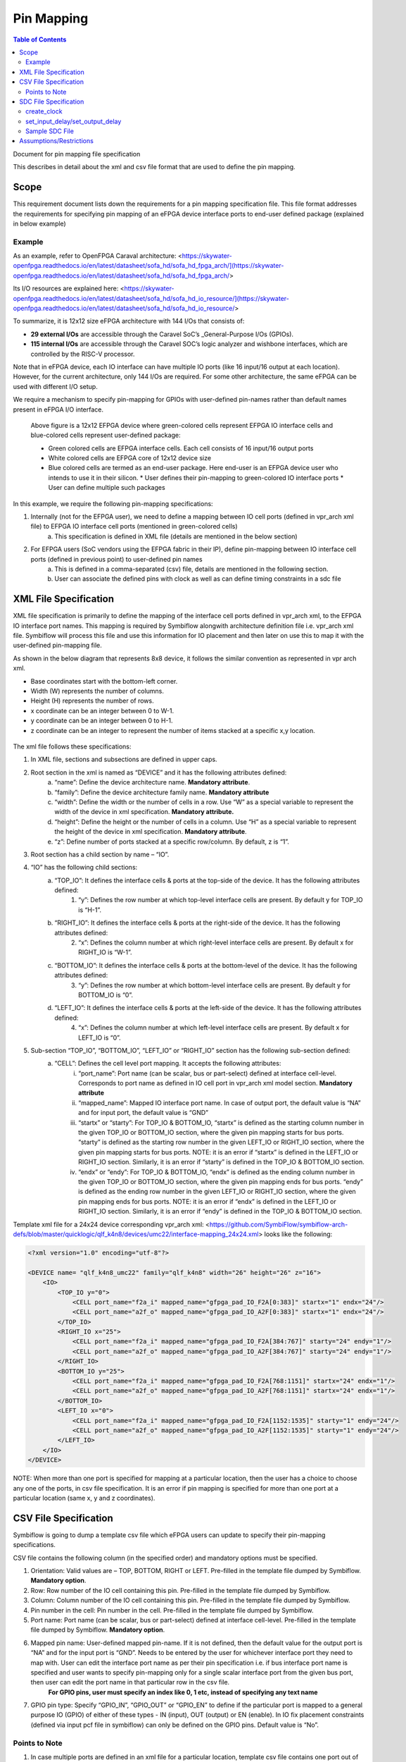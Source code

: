 Pin Mapping
###########

.. contents:: Table of Contents
    :depth: 2


Document for pin mapping file specification

This describes in detail about the xml and csv file format that are used to define the pin mapping.

Scope
********

This requirement document lists down the requirements for a pin mapping specification file. This file format addresses the requirements for specifying pin mapping of an eFPGA device interface ports to end-user defined package (explained in below example)

Example
============

As an example, refer to OpenFPGA Caraval architecture: <https://skywater-openfpga.readthedocs.io/en/latest/datasheet/sofa_hd/sofa_hd_fpga_arch/](https://skywater-openfpga.readthedocs.io/en/latest/datasheet/sofa_hd/sofa_hd_fpga_arch/>

Its I/O resources are explained here: <https://skywater-openfpga.readthedocs.io/en/latest/datasheet/sofa_hd/sofa_hd_io_resource/](https://skywater-openfpga.readthedocs.io/en/latest/datasheet/sofa_hd/sofa_hd_io_resource/>

To summarize, it is 12x12 size eFPGA architecture with 144 I/Os that consists of:

*   **29 external I/Os** are accessible through the Caravel SoC’s _General-Purpose I/Os (GPIOs).
*   **115 internal I/Os** are accessible through the Caravel SOC’s logic analyzer and wishbone interfaces, which are controlled by the RISC-V processor.

Note that in eFPGA device, each IO interface can have multiple IO ports (like 16 input/16 output at each location). However, for the current architecture, only 144 I/Os are required. For some other architecture, the same eFPGA can be used with different I/O setup. 

We require a mechanism to specify pin-mapping for GPIOs with user-defined pin-names rather than default names present in eFPGA I/O interface. 

.. figure:: image1.png
    :scale: 80 %
    :alt: 12x12 eFPGA Device

    Above figure is a 12x12 EFPGA device where green-colored cells represent EFPGA IO interface cells and blue-colored cells represent user-defined package:

    *   Green colored cells are EFPGA interface cells. Each cell consists of 16 input/16 output ports
    *   White colored cells are EFPGA core of 12x12 device size
    *   Blue colored cells are termed as an end-user package. Here end-user is an EFPGA device user who intends to use it in their silicon.
        *   User defines their pin-mapping to green-colored IO interface ports
        *   User can define multiple such packages

In this example, we require the following pin-mapping specifications:


1. Internally (not for the EFPGA user), we need to define a mapping between IO cell ports (defined in vpr_arch xml file) to EFPGA IO interface cell ports (mentioned in green-colored cells)
    a. This specification is defined in XML file (details are mentioned in the below section)
2. For EFPGA users (SoC vendors using the EFPGA fabric in their IP), define pin-mapping between IO interface cell ports (defined in previous point) to user-defined pin names
    a. This is defined in a comma-separated (csv) file, details are mentioned in the following section.
    b. User can associate the defined pins with clock as well as can define timing constraints in a sdc file

XML File Specification
*************************

XML file specification is primarily to define the mapping of the interface cell ports defined in vpr_arch xml, to the EFPGA IO interface port names. This mapping is required by Symbiflow alongwith architecture definition file i.e. vpr_arch xml file. Symbiflow will process this file and use this information for IO placement and then later on use this to map it with the user-defined pin-mapping file.

As shown in the below diagram that represents 8x8 device, it follows the similar convention as represented in vpr arch xml. 

*   Base coordinates start with the bottom-left corner. 
*   Width (W) represents the number of columns. 
*   Height (H) represents the number of rows.
*   x coordinate can be an integer between 0 to W-1.
*   y coordinate can be an integer between 0 to H-1.
*   z coordinate can be an integer to represent the number of items stacked at a specific x,y location.


.. figure:: image2.png
    :scale: 80 %
    :alt: 8x8 eFPGA Device

The xml file follows these specifications:

1. In XML file, sections and subsections are defined in upper caps. 
2. Root section in the xml is named as “DEVICE” and it has the following attributes defined:
    a. “name”: Define the device architecture name. **Mandatory attribute**.
    b. “family”: Define the device architecture family name. **Mandatory attribute**
    c. “width”: Define the width or the number of cells in a row. Use “W” as a special variable to represent the width of the device in xml specification. **Mandatory attribute.**
    d. “height”: Define the height or the number of cells in a column. Use “H” as a special variable to represent the height of the device in xml specification. **Mandatory attribute**.
    e. “z”: Define number of ports stacked at a specific row/column. By default, z is “1”.
3. Root section has a child section by name – “IO”.
4. “IO” has the following child sections:
    a. “TOP_IO”: It defines the interface cells & ports at the top-side of the device. It has the following attributes defined:
        1. “y”: Defines the row number at which top-level interface cells are present. By default y for TOP_IO is “H-1”.
    b. “RIGHT_IO”: It defines the interface cells & ports at the right-side of the device. It has the following attributes defined:
        2. “x”: Defines the column number at which right-level interface cells are present. By default x for RIGHT_IO is “W-1”.
    c. “BOTTOM_IO”: It defines the interface cells & ports at the bottom-level of the device. It has the following attributes defined:
        3. “y”: Defines the row number at which bottom-level interface cells are present. By default y for BOTTOM_IO is “0”.
    d. “LEFT_IO”: It defines the interface cells & ports at the left-side of the device. It has the following attributes defined:
        4. “x”: Defines the column number at which left-level interface cells are present. By default x for LEFT_IO is “0”.
5. Sub-section “TOP_IO”, “BOTTOM_IO”, “LEFT_IO” or “RIGHT_IO” section has the following sub-section defined:
    a. “CELL”: Defines the cell level port mapping. It accepts the following attributes:
        i. “port_name”: Port name (can be scalar, bus or part-select) defined at interface cell-level. Corresponds to port name as defined in IO cell port in   vpr_arch xml model section. **Mandatory attribute**
        ii. “mapped_name”: Mapped IO interface port name. In case of output port, the default value is “NA” and for input port, the default value is “GND”
        iii. “startx” or “starty”: For TOP_IO & BOTTOM_IO, “startx” is defined as the starting column number in the given TOP_IO or BOTTOM_IO section, where the given pin mapping starts for bus ports. “starty” is defined as the starting row number in the given LEFT_IO or RIGHT_IO section, where the given pin mapping starts for bus ports. NOTE: it is an error if “startx” is defined in the LEFT_IO or RIGHT_IO section. Similarly, it is an error if “starty” is defined in the TOP_IO & BOTTOM_IO section.
        iv. “endx” or “endy”: For TOP_IO & BOTTOM_IO, “endx” is defined as the ending column number in the given TOP_IO or BOTTOM_IO section, where the given pin mapping ends for bus ports. “endy” is defined as the ending row number in the given LEFT_IO or RIGHT_IO section, where the given pin mapping ends for bus ports. NOTE: it is an error if “endx” is defined in the LEFT_IO or RIGHT_IO section. Similarly, it is an error if “endy” is defined in the TOP_IO & BOTTOM_IO section.

Template xml file for a 24x24 device corresponding vpr_arch xml: <https://github.com/SymbiFlow/symbiflow-arch-defs/blob/master/quicklogic/qlf_k4n8/devices/umc22/interface-mapping_24x24.xml> looks like the following: 

.. code-block:: xml

    <?xml version="1.0" encoding="utf-8"?>

    <DEVICE name= "qlf_k4n8_umc22" family="qlf_k4n8" width="26" height="26" z="16">
        <IO>
            <TOP_IO y="0">
                <CELL port_name="f2a_i" mapped_name="gfpga_pad_IO_F2A[0:383]" startx="1" endx="24"/>
                <CELL port_name="a2f_o" mapped_name="gfpga_pad_IO_A2F[0:383]" startx="1" endx="24"/>
            </TOP_IO>
            <RIGHT_IO x="25">
                <CELL port_name="f2a_i" mapped_name="gfpga_pad_IO_F2A[384:767]" starty="24" endy="1"/>
                <CELL port_name="a2f_o" mapped_name="gfpga_pad_IO_A2F[384:767]" starty="24" endy="1"/>
            </RIGHT_IO>
            <BOTTOM_IO y="25">
                <CELL port_name="f2a_i" mapped_name="gfpga_pad_IO_F2A[768:1151]" startx="24" endx="1"/>
                <CELL port_name="a2f_o" mapped_name="gfpga_pad_IO_A2F[768:1151]" startx="24" endx="1"/>
            </BOTTOM_IO>
            <LEFT_IO x="0">
                <CELL port_name="f2a_i" mapped_name="gfpga_pad_IO_F2A[1152:1535]" starty="1" endy="24"/>
                <CELL port_name="a2f_o" mapped_name="gfpga_pad_IO_A2F[1152:1535]" starty="1" endy="24"/>
            </LEFT_IO>
        </IO>
    </DEVICE>

NOTE: When more than one port is specified for mapping at a particular location, then the user has a choice to choose any one of the ports, in csv file specification. It is an error if pin mapping is specified for more than one port at a particular location (same x, y and z coordinates).



CSV File Specification
*************************

Symbiflow is going to dump a template csv file which eFPGA users can update to specify their pin-mapping specifications. 

CSV file contains the following column (in the specified order) and mandatory options must be specified.


1. Orientation: Valid values are – TOP, BOTTOM, RIGHT or LEFT. Pre-filled in the template file dumped by Symbiflow. **Mandatory option**.
2. Row: Row number of the IO cell containing this pin. Pre-filled in the template file dumped by Symbiflow. 
3. Column: Column number of the IO cell containing this pin. Pre-filled in the template file dumped by Symbiflow. 
4. Pin number in the cell: Pin number in the cell. Pre-filled in the template file dumped by Symbiflow. 
5. Port name: Port name (can be scalar, bus or part-select) defined at interface cell-level. Pre-filled in the template file dumped by Symbiflow. **Mandatory option**.
6. Mapped pin name: User-defined mapped pin-name. If it is not defined, then the default value for the output port is “NA” and for the input port is “GND”. Needs to be entered by the user for whichever interface port they need to map with. User can edit the interface port name as per their pin specification i.e. if bus interface port name is specified and user wants to specify pin-mapping only for a single scalar interface port from the given bus port, then user can edit the port name in that particular row in the csv file.
    **For GPIO pins, user must specify an index like 0, 1 etc, instead of specifying any text name**
7. GPIO pin type: Specify “GPIO_IN”, “GPIO_OUT” or “GPIO_EN” to define if the particular port is mapped to a general purpose IO (GPIO) of either of these types - IN (input), OUT (output) or EN (enable). In IO fix placement constraints (defined via input pcf file in symbiflow) can only be defined on the GPIO pins. Default value is “No”. 

Points to Note
==============

1. In case multiple ports are defined in an xml file for a particular location, template csv file contains one port out of those specified ports at a particular location. Users can choose mapping for that port specified in the csv file OR may choose another port from the xml file for specifying a pin-mapping at that location.
2. It is an error if more than one port is specified in a csv file at a specific location (same x, y and z coordinates).
3. If a user specifies bus-port specification in the csv file for pin-mapping, then it is not required to specify row, column or pin_num_in_cell for that bus-port. 
4. If a user specifies scalar-port specification in the csv file for pin-mapping, then also it is not mandatory to specify row, column or pin_num_in_cell. They are mentioned in the template csv files for users to visualize the port location and decide on pin-mapping.
5. Users must specify package name as the csv file name i.e. in file  <PACKAGE>.csv, <PACKAGE> is considered as the package name for the pin-mapping specification provided in this csv file. 

Template csv file that Symbiflow is going to dump out for a 32x32 looks like the following:

NOTE: at a specific location either A2F or F2A signal can be mapped but not both. For example, both gfpga_pad_IO_F2A[0] (output port) & gfpga_pad_IO_A2F[0] (input port) cannot have pin-mapping defined. Symbiflow validates and gives an error if multiple port mappings specified at a specific location.

Below is the generated template csv file for a 4x4 device. It contains a gfpga_pad_IO_A2F port but users can alternatively use gfpga_pad_IO_F2A at any location for pin-mapping.

    **orientation,row,col,pin_num_in_cell,port_name,mapped_pin,GPIO_type**

    TOP,0,1,0,gfpga_pad_IO_A2F[0],

    TOP,0,1,1,gfpga_pad_IO_A2F[1],

    TOP,0,2,0,gfpga_pad_IO_A2F[2],

    TOP,0,2,1,gfpga_pad_IO_A2F[3],

    TOP,0,3,0,gfpga_pad_IO_A2F[4],

    TOP,0,3,1,gfpga_pad_IO_A2F[5],

    TOP,0,4,0,gfpga_pad_IO_A2F[6],

    TOP,0,4,1,gfpga_pad_IO_A2F[7],

    BOTTOM,5,4,0,gfpga_pad_IO_A2F[16],

    BOTTOM,5,4,1,gfpga_pad_IO_A2F[17],

    BOTTOM,5,3,0,gfpga_pad_IO_A2F[18],

    BOTTOM,5,3,1,gfpga_pad_IO_A2F[19],

    BOTTOM,5,2,0,gfpga_pad_IO_A2F[20],

    BOTTOM,5,2,1,gfpga_pad_IO_A2F[21],

    BOTTOM,5,1,0,gfpga_pad_IO_A2F[22],

    BOTTOM,5,1,1,gfpga_pad_IO_A2F[23],

    LEFT,1,0,0,gfpga_pad_IO_A2F[24],

    LEFT,1,0,1,gfpga_pad_IO_A2F[25],

    LEFT,2,0,0,gfpga_pad_IO_A2F[26],

    LEFT,2,0,1,gfpga_pad_IO_A2F[27],

    LEFT,3,0,0,gfpga_pad_IO_A2F[28],

    LEFT,3,0,1,gfpga_pad_IO_A2F[29],

    LEFT,4,0,0,gfpga_pad_IO_A2F[30],

    LEFT,4,0,1,gfpga_pad_IO_A2F[31],

    RIGHT,4,5,0,gfpga_pad_IO_A2F[8],

    RIGHT,4,5,1,gfpga_pad_IO_A2F[9],

    RIGHT,3,5,0,gfpga_pad_IO_A2F[10],

    RIGHT,3,5,1,gfpga_pad_IO_A2F[11],

    RIGHT,2,5,0,gfpga_pad_IO_A2F[12],

    RIGHT,2,5,1,gfpga_pad_IO_A2F[13],

    RIGHT,1,5,0,gfpga_pad_IO_A2F[14],

    RIGHT,1,5,1,gfpga_pad_IO_A2F[15],

Users can take the above mentioned csv file and update it in the following manner to define their pin-mapping. Users can specify only those rows where a pin-mapping is specified. It is optional to specify other rows where no pin-mapping is specified. CSV file named as: ‘PACK_4x4.csv’ is defined as follows:

    **orientation,row,col,pin_num_in_cell,port_name,mapped_pin,GPIO_type**

    TOP,,,,gfpga_pad_IO_F2A[1:4],user_out_T[0:3], 

    TOP,0,3,1,gfpga_pad_IO_A2F[5],0,GPIO_IN
    
    TOP,0,4,0,gfpga_pad_IO_F2A[6],0,GPIO_OUT
    
    TOP,0,4,1,gfpga_pad_IO_F2A[7],0,GPIO_EN
    
    BOTTOM,,,,gfpga_pad_IO_F2A[16:18],user_out_B[2:0],
    
    BOTTOM,5,2,0,gfpga_pad_IO_A2F[20],1,GPIO_IN
    
    BOTTOM,5,2,1,gfpga_pad_IO_F2A[21],1,GPIO_OUT
    
    BOTTOM,5,1,0,gfpga_pad_IO_F2A[22],1,GPIO_EN

Note: in the above example, the first row represents the pin-mapping with bus-ports. In this row, gfpga_pad_IO_F2A[1:4] is mapped to user-defined pins: user_out_T[0:3] such that gfpga_pad_IO_F2A[1] is mapped to user_out_T[0], gfpga_pad_IO_F2A[2] is mapped to user_out_T[1] and so on.


SDC File Specification
*************************

In case of eFPGA flow, the user needs to provide SDC timing constraints on the mapped pin name (to eFPGA interface ports). 

SDC File can be specified as input with timing constraints applied on the mapped user-defined pins.

Following are the SDC commands used for specifying the I/O constraints. 

You can read about these commands in more detail at: <https://docs.verilogtorouting.org/en/latest/vpr/sdc_commands/>

create_clock
============

This constraint creates a design clock and defines its characteristics. Clock characteristics include clock name, clock period, waveform, and clock source.

**Syntax`: create_clock -name clockName -period period_float_values [-waveform edge_list] source`**

**Example`: create_clock -period 2.0 -name CLK [get_ports clk]`**

This example generates a clock named CLK, whose clock period is 2.0ns and the clock source is available at the clk port. The clock edges are 0.0 and 1.0, respectively.


set_input_delay/set_output_delay
================================

Use` set_input_delay` if you want timing paths from input I/Os analyzed, and` set_output_delay` if you want timing paths to output I/Os analyzed.

These commands constrain each I/O pad specified after` get_ports` to be timing-equivalent to a register clocked on the clock specified after `-clock`. This can be either a clock signal in your design or a virtual clock that does not exist in the design but which is used only to specify the timing of I/Os.

The specified delays are added to I/O timing paths and can be used to model board level delays.

This constraint sets the external minimum or maximum arrival time for the design or device input pin with respect to the specified reference clock. This constraint can be used to perform timing analysis from an external source to the next sequential element that is in eFPGA. Since the element is in eFPGA, the user can constrain the design at the eFPGA input.

**Syntax`: set_input_delay delay_float_value -clock ref_clock [-max] [-min] [-clock_fall] input_port/pin_list`**

**Example`: set_input_delay 2.0 -max [get_ports {IN}]`**

This example sets the input delay of 2.0 ns at the default input port and sets the maximum delay.

**Syntax`: set_output_delay delay_float_value -clock ref_clock [-max] [-min] [-clock_fall] output_port_list`**

**Example`: set_output_delay 1.0 -max [get_ports {count[0]}]`**

This example sets the output delay to 1.0ns at the count[0] port and sets the maximum delay.


Sample SDC File
===============

Sample SDC file looks like the following:
    
    create_clock -name SYS_CLK_0 -period 10 -waveform { 0 5} [get_ports SYS_CLK_0]

    create_clock -name SYS_CLK_1 -period 10 -waveform { 0 5} [get_ports SYS_CLK_1]

    create_clock -name SYS_CLK_2 -period 10 -waveform { 0 5} [get_ports SYS_CLK_2]

    create_clock -name SYS_CLK_3 -period 10 -waveform { 0 5} [get_ports SYS_CLK_3]

    create_clock -name SYS_CLK_4 -period 10 -waveform { 0 5} [get_ports SYS_CLK_4]

    set_output_delay 10 -max -clock SYS_CLK_2 [get_ports F1]

    set_output_delay -0 -min -clock SYS_CLK_2 [get_ports F1]

    set_input_delay 10 -max -clock SYS_CLK_2 [get_ports A1]

    set_input_delay 0 -min -clock SYS_CLK_2 [get_ports A1]

    set_output_delay 10 -max -clock SYS_CLK_0 [get_ports F2]

    set_output_delay -0 -min -clock SYS_CLK_0 [get_ports F2]

    set_input_delay 10 -max -clock SYS_CLK_1 [get_ports A2]

    set_input_delay 0 -min -clock SYS_CLK_1 [get_ports A2]


Assumptions/Restrictions
***************************

